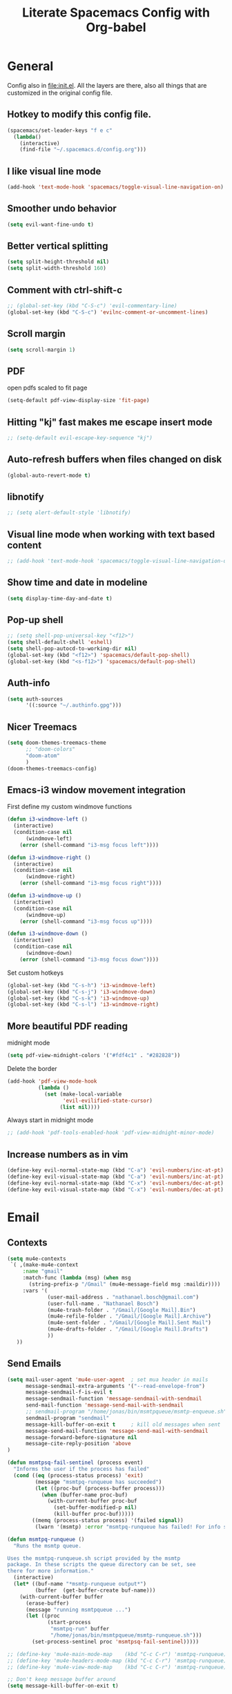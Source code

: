 #+TITLE:Literate Spacemacs Config with Org-babel

* General
Config also in [[file:init.el]]. All the layers are there, also all things that are
customized in the original config file.

** Hotkey to modify this config file.
#+BEGIN_SRC emacs-lisp
  (spacemacs/set-leader-keys "f e c"
    (lambda()
      (interactive)
      (find-file "~/.spacemacs.d/config.org")))
#+END_SRC

** I like visual line mode
#+BEGIN_SRC emacs-lisp
  (add-hook 'text-mode-hook 'spacemacs/toggle-visual-line-navigation-on)
#+END_SRC

** Smoother undo behavior
#+BEGIN_SRC emacs-lisp
  (setq evil-want-fine-undo t)
#+END_SRC
** Better vertical splitting
#+BEGIN_SRC emacs-lisp
  (setq split-height-threshold nil)
  (setq split-width-threshold 160)
#+END_SRC
** Comment with ctrl-shift-c
#+BEGIN_SRC emacs-lisp
  ;; (global-set-key (kbd "C-S-c") 'evil-commentary-line)
  (global-set-key (kbd "C-S-c") 'evilnc-comment-or-uncomment-lines)
#+END_SRC
** Scroll margin
#+BEGIN_SRC emacs-lisp
  (setq scroll-margin 1)
#+END_SRC

** PDF
open pdfs scaled to fit page
#+BEGIN_SRC emacs-lisp
  (setq-default pdf-view-display-size 'fit-page)
#+END_SRC

** Hitting "kj" fast makes me escape insert mode
#+BEGIN_SRC emacs-lisp
  ;; (setq-default evil-escape-key-sequence "kj")
#+END_SRC

** Auto-refresh buffers when files changed on disk
#+BEGIN_SRC emacs-lisp
  (global-auto-revert-mode t)
#+END_SRC

** libnotify
#+BEGIN_SRC emacs-lisp
  ;; (setq alert-default-style 'libnotify)
#+END_SRC

** Visual line mode when working with text based content
#+BEGIN_SRC emacs-lisp
  ;; (add-hook 'text-mode-hook 'spacemacs/toggle-visual-line-navigation-on)
#+END_SRC

** Show time and date in modeline
#+begin_src emacs-lisp
  (setq display-time-day-and-date t)
#+end_src

** Pop-up shell
#+begin_src emacs-lisp
  ;; (setq shell-pop-universal-key "<f12>")
  (setq shell-default-shell 'eshell)
  (setq shell-pop-autocd-to-working-dir nil)
  (global-set-key (kbd "<f12>") 'spacemacs/default-pop-shell)
  (global-set-key (kbd "<s-f12>") 'spacemacs/default-pop-shell)
#+end_src

** Auth-info
#+begin_src emacs-lisp
  (setq auth-sources
        '((:source "~/.authinfo.gpg")))
#+end_src

** Nicer Treemacs
#+begin_src emacs-lisp
  (setq doom-themes-treemacs-theme
        ;; "doom-colors"
        "doom-atom"
        )
  (doom-themes-treemacs-config)
#+end_src

** Emacs-i3 window movement integration
First define my custom windmove functions
#+begin_src emacs-lisp
  (defun i3-windmove-left ()
    (interactive)
    (condition-case nil
        (windmove-left)
      (error (shell-command "i3-msg focus left"))))

  (defun i3-windmove-right ()
    (interactive)
    (condition-case nil
        (windmove-right)
      (error (shell-command "i3-msg focus right"))))

  (defun i3-windmove-up ()
    (interactive)
    (condition-case nil
        (windmove-up)
      (error (shell-command "i3-msg focus up"))))

  (defun i3-windmove-down ()
    (interactive)
    (condition-case nil
        (windmove-down)
      (error (shell-command "i3-msg focus down"))))
#+end_src

#+RESULTS:
: i3-windmove-down

Set custom hotkeys
#+begin_src emacs-lisp
  (global-set-key (kbd "C-s-h") 'i3-windmove-left)
  (global-set-key (kbd "C-s-j") 'i3-windmove-down)
  (global-set-key (kbd "C-s-k") 'i3-windmove-up)
  (global-set-key (kbd "C-s-l") 'i3-windmove-right)
#+end_src

#+RESULTS:
: i3-windmove-right

** More beautiful PDF reading
midnight mode
#+begin_src emacs-lisp
  (setq pdf-view-midnight-colors '("#fdf4c1" . "#282828"))
#+end_src

Delete the border
#+begin_src emacs-lisp
  (add-hook 'pdf-view-mode-hook
            (lambda ()
              (set (make-local-variable
                    'evil-evilified-state-cursor)
                   (list nil))))
#+end_src

Always start in midnight mode
#+begin_src emacs-lisp
  ;; (add-hook 'pdf-tools-enabled-hook 'pdf-view-midnight-minor-mode)
#+end_src

** Increase numbers as in vim
#+begin_src emacs-lisp
  (define-key evil-normal-state-map (kbd "C-a") 'evil-numbers/inc-at-pt)
  (define-key evil-visual-state-map (kbd "C-a") 'evil-numbers/inc-at-pt)
  (define-key evil-normal-state-map (kbd "C-x") 'evil-numbers/dec-at-pt)
  (define-key evil-visual-state-map (kbd "C-x") 'evil-numbers/dec-at-pt)
#+end_src

* Email
** Contexts
#+BEGIN_SRC emacs-lisp
  (setq mu4e-contexts
   `( ,(make-mu4e-context
       :name "gmail"
       :match-func (lambda (msg) (when msg
         (string-prefix-p "/Gmail" (mu4e-message-field msg :maildir))))
       :vars '(
               (user-mail-address . "nathanael.bosch@gmail.com")
               (user-full-name . "Nathanael Bosch")
               (mu4e-trash-folder . "/Gmail/[Google Mail].Bin")
               (mu4e-refile-folder . "/Gmail/[Google Mail].Archive")
               (mu4e-sent-folder . "/Gmail/[Google Mail].Sent Mail")
               (mu4e-drafts-folder . "/Gmail/[Google Mail].Drafts")
               ))
     ))
#+END_SRC

** Send Emails
#+BEGIN_SRC emacs-lisp
  (setq mail-user-agent 'mu4e-user-agent  ; set mua header in mails
        message-sendmail-extra-arguments '("--read-envelope-from")
        message-sendmail-f-is-evil t
        message-sendmail-function 'message-sendmail-with-sendmail
        send-mail-function 'message-send-mail-with-sendmail
        ;; sendmail-program "/home/jonas/bin/msmtpqueue/msmtp-enqueue.sh"
        sendmail-program "sendmail"
        message-kill-buffer-on-exit t     ; kill old messages when sent
        message-send-mail-function 'message-send-mail-with-sendmail
        message-forward-before-signature nil
        message-cite-reply-position 'above
  )

  (defun msmtpsq-fail-sentinel (process event)
    "Informs the user if the process has failed"
    (cond ((eq (process-status process) 'exit)
           (message "msmtpq-runqueue has succeeded")
           (let ((proc-buf (process-buffer process)))
             (when (buffer-name proc-buf)
               (with-current-buffer proc-buf
                 (set-buffer-modified-p nil)
                 (kill-buffer proc-buf)))))
          ((memq (process-status process) '(failed signal))
           (lwarn '(msmtp) :error "msmtpq-runqueue has failed! For info see %s" (process-buffer process)))))

  (defun msmtpq-runqueue ()
    "Runs the msmtp queue.

  Uses the msmtpq-runqueue.sh script provided by the msmtp
  package. In these scripts the queue directory can be set, see
  there for more information."
    (interactive)
    (let* ((buf-name "*msmtp-runqueue output*")
           (buffer  (get-buffer-create buf-name)))
      (with-current-buffer buffer
        (erase-buffer)
        (message "running msmtpqueue ...")
        (let ((proc
               (start-process
                "msmtpq-run" buffer
                "/home/jonas/bin/msmtpqueue/msmtp-runqueue.sh")))
          (set-process-sentinel proc 'msmtpsq-fail-sentinel)))))

  ;; (define-key 'mu4e-main-mode-map    (kbd "C-c C-r") 'msmtpq-runqueue)
  ;; (define-key 'mu4e-headers-mode-map (kbd "C-c C-r") 'msmtpq-runqueue)
  ;; (define-key 'mu4e-view-mode-map    (kbd "C-c C-r") 'msmtpq-runqueue)

  ;; Don't keep message buffer around
  (setq message-kill-buffer-on-exit t)
#+END_SRC

*** Org
#+begin_src emacs-lisp
  (setq org-mu4e-convert-to-html t)
#+end_src

** HTML Mails with images

#+begin_src emacs-lisp
  ;; (setq
  ;;  mu4e-html2text-command "w3m -T text/html"
  ;;  mu4e-view-prefer-html t
  ;;  )
#+end_src

#+begin_src emacs-lisp
  ;; enable inline images
  ;; (setq mu4e-view-show-images t)
  ;; use imagemagick, if available
  ;; (when (fboundp 'imagemagick-register-types)
  ;;   (imagemagick-register-types))
#+end_src

Otherwise, open in a browser
#+begin_src emacs-lisp
  (add-to-list 'mu4e-view-actions
               '("ViewInBrowser" . mu4e-action-view-in-browser) t)
#+end_src

** Pandoc for HTML
Seems not bad actually
#+begin_src emacs-lisp
  ;; (setq mu4e-html2text-command "iconv -c -t utf-8 | pandoc -f html -t plain")
#+end_src

** Visual line mode hook
#+begin_src emacs-lisp
  (add-hook 'mu4e-view-mode-hook 'visual-line-mode)
#+end_src

** Check for supposed attachments prior to sending them
#+begin_src emacs-lisp
  (defvar my-message-attachment-regexp "\\(
                                        [Ww]e send\\|
                                        [Ii] send\\|
                                        attach\\|
                                        [aA]ngehängt\\|
                                        [aA]nhang\\|
                                        [sS]chicke\\|
                                        angehaengt\\|
                                        haenge\\|
                                        hänge\\)")
  (defun my-message-check-attachment nil
    "Check if there is an attachment in the message if I claim it."
    (save-excursion
      (message-goto-body)
      (when (search-forward-regexp my-message-attachment-regexp nil t nil)
        (message-goto-body)
        (unless (or (search-forward "<#part" nil t nil)
                    (message-y-or-n-p
                     "No attachment. Send the message ?" nil nil))
          (error "No message sent")))))
  (add-hook 'message-send-hook 'my-message-check-attachment)
#+end_src

** gnus view
#+begin_src emacs-lisp
  ;; (setq mu4e-view-use-gnus t)
#+end_src
** Link to message, not headers
#+begin_src emacs-lisp
  (setq org-mu4e-link-query-in-headers-mode nil)
#+end_src
* Org
** General settings
*** Inline images
#+BEGIN_SRC emacs-lisp
  ;; Inline images
  (setq org-startup-with-inline-images t)
  (setq org-image-actual-width 500)
#+END_SRC

*** Pretty entities
#+BEGIN_SRC emacs-lisp
  (setq org-pretty-entities t)
#+END_SRC
*** Reset subtask module
#+BEGIN_SRC emacs-lisp
  ;; (add-to-list 'org-modules 'org-subtask-reset)
#+END_SRC

*** Order can be super useful!
#+BEGIN_SRC emacs-lisp
  ;; Parents can only be marked as DONE if children tasks are undone
  ;; with the "ORDERED" property TODO children is blocked until all earlier siblings are marked DONE
  (setq org-enforce-todo-dependencies t)
#+END_SRC

*** Autosave
#+BEGIN_SRC emacs-lisp
  ;; Automatically save org buffers when agenda is open
  ;; (add-hook 'org-agenda-mode-hook
  ;;           (lambda ()
  ;;             (add-hook 'auto-save-hook 'org-save-all-org-buffers nil t)
  ;;             (auto-save-mode)))
  ;; Save even more stuff
  (add-hook 'auto-save-hook 'org-save-all-org-buffers)
#+END_SRC

*** Archive tag to gray out things I do not need
#+BEGIN_SRC emacs-lisp
  (setq org-archive-tag "inactive")
#+END_SRC

*** Start org with some useful modes
#+BEGIN_SRC emacs-lisp
  (add-hook 'org-mode-hook 'org-indent-mode)
  (add-hook 'org-mode-hook 'auto-fill-mode)
#+END_SRC
** org-habit
#+BEGIN_SRC emacs-lisp
  (add-to-list 'org-modules 'org-habit)

  (setq org-habit-graph-column 50)
#+END_SRC

** org-protocol
#+begin_src emacs-lisp
  ;; (require org-protocol)
  (add-to-list 'org-modules 'org-protocol)
#+end_src
** org-refile
#+BEGIN_SRC emacs-lisp
  (setq org-refile-targets '(("~/Dropbox/org/todo.org" :maxlevel . 2)
                             ("~/Dropbox/org/references.org" :maxlevel . 1)
                             ("~/Dropbox/org/thesis.org" :level . 2)
                             (nil . (:level . 1))
                             ))
#+END_SRC

This would be awesome: Refiling by incrementally choosing a path. However,
completion does not work well, and without that it is not very helpful.
#+BEGIN_SRC emacs-lisp
  ;; (setq org-refile-use-outline-path 'file)
#+END_SRC
** org-chef
#+BEGIN_SRC emacs-lisp
  (use-package org-chef :ensure t)
#+END_SRC
** org-babel and org-src
Org-babel languages
#+BEGIN_SRC emacs-lisp
  (org-babel-do-load-languages
   'org-babel-load-languages
   '((C . t)
     (python . t)
     (gnuplot . t)
     (shell . t)
     ))
#+END_SRC

Correct indentation in org-babel source blocks
#+BEGIN_SRC emacs-lisp
  (setq org-src-tab-acts-natively t)
#+END_SRC
** Column view
#+BEGIN_SRC emacs-lisp
  (setq org-agenda-overriding-columns-format "%CATEGORY(Category) %3PRIORITY  %42ITEM(Details) %TAGS(Tags) %7TODO(To Do) %5Effort(Time){:} %7CLOCKSUM(Clocked){:}")
  ;; (setq org-agenda-overriding-columns-format "%7TODO(To Do) %38ITEM(Details) %TAGS(Context) %5Effort(Time){:} %6CLOCKSUM{:}")
#+END_SRC
** Latex exports
#+BEGIN_SRC emacs-lisp
  ;; (setq org-latex-pdf-process (list "latexmk -pdf %f"))
  (setq org-latex-pdf-process (list
                               "latexmk -pdflatex='lualatex -shell-escape -interaction nonstopmode' -pdf -f  %f"))

  (add-to-list 'org-latex-classes
               '("letter" "\\documentclass{letter}"
                 ("\\section{%s}" . "\\section*{%s}")
                 ("\\subsection{%s}" . "\\subsection*{%s}")
                 ("\\subsubsection{%s}" . "\\subsubsection*{%s}")
                 ("\\paragraph{%s}" . "\\paragraph*{%s}")
                 ("\\subparagraph{%s}" . "\\subparagraph*{%s}")))
  (add-to-list 'org-latex-classes
               '("scrbook" "\\documentclass{scrbook}"
                 ("\\chapter{%s}" . "\\chapter*{%s}")
                 ("\\section{%s}" . "\\section*{%s}")
                 ("\\subsection{%s}" . "\\subsection*{%s}")
                 ("\\subsubsection{%s}" . "\\subsubsection*{%s}")
                 ("\\paragraph{%s}" . "\\paragraph*{%s}")
                 ("\\subparagraph{%s}" . "\\subparagraph*{%s}")))

  (evil-leader/set-key-for-mode 'org-mode "e p"
    'org-latex-export-to-pdf)
  ;; (lambda () (interactive) (org-latex-export-to-pdf t)))
  (evil-leader/set-key-for-mode 'org-mode "e B"
    'org-beamer-export-to-pdf)
  (evil-leader/set-key-for-mode 'org-mode "e b"
    'org-beamer-export-to-latex)
  ;; (lambda () (interactive) (org-beamer-export-to-pdf t)))
  (evil-leader/set-key-for-mode 'org-mode "e t"
    'org-latex-export-to-latex)
#+END_SRC

Ability to ignore headings in the export, so that I can use them just to
structure and fold my text:
#+begin_src emacs-lisp
  (require 'ox-extra)
  (ox-extras-activate '(ignore-headlines org-export-ignore-headlines))
#+end_src
** Org todo keywords
#+BEGIN_SRC emacs-lisp
  (setq org-todo-keywords
        '((sequence "TODO(t)" "STARTED(s!)" "WAITING(W@/!)" "|" "INACTIVE(i)" "CANCELLED(c@)" "DONE(d!)")
          (sequence "TOREAD(r)" "TOWATCH(w)" "TOLISTEN(l)" "|")
          (sequence "REMINDER(R)" "|")
          (sequence "|" "NOTE(n)")
          ))
  (setq org-todo-keyword-faces
        '(
          ("TODO" . (:foreground "#fb4934" :weight bold))
          ("TOREAD" . (:foreground "#d79921" :weight bold))
          ("TOWATCH" . (:foreground "#b16286" :weight bold))
          ("TOLISTEN" . (:foreground "#b16286" :weight bold))
          ("INACTIVE" . (:foreground "#a89984" :weight bold))
          ("WAITING" . (:foreground "#83a598" :weight bold))
          ("STARTED" . (:foreground "#fe8019" :weight bold))
          ("NOTE" . (:foreground "#fabd2f" :weight bold))
          ("CANCELLED" . (:foreground "#928374" :weight bold))
          ("1PASS" . (:foreground "#98971a" :weight bold))
          ("2PASS" . (:foreground "#98971a" :weight bold))
          ("3PASS" . (:foreground "#98971a" :weight bold))
          ("REMINDER" . "#8ec07c")
          ))
#+END_SRC

** Hotkeys
To better follow the spacemacs mnemonics instead of C-c C-x ...
#+BEGIN_SRC emacs-lisp
  (evil-leader/set-key-for-mode 'org-mode "U" 'org-update-all-dblocks)
#+END_SRC
** Google Calendar
#+BEGIN_SRC emacs-lisp
  ;; Function to read lines of a file and output a list
  (defun read-lines (filePath)
    "Return a list of lines of a file at filePath."
    (with-temp-buffer
      (insert-file-contents filePath)
      (split-string (buffer-string) "\n" t)))
  ;; ;; Read lines from gcal.auth and store them in the variable
  ;; (setq auth-lines (read-lines "~/Dropbox/org/gcal.auth"))
  ;; ;; Google Calendar
  ;; (setq org-gcal-client-id (car auth-lines)
  ;;       org-gcal-client-secret (car (cdr auth-lines)))
#+END_SRC

#+BEGIN_SRC emacs-lisp
  ;; Google Calendar
  ;; (setq org-gcal-file-alist '(("nathanael.bosch@gmail.com" . "~/Dropbox/org/gcal/gcal.org")
  ;;                             ("y5ka3vijk107hk59p3ruo8b7mq8@group.calendar.google.com" . "~/Dropbox/org/gcal/vacances.org")
  ;;                             ("43ntc9b5o132nim5q8pnin4hm8@group.calendar.google.com" . "~/Dropbox/org/gcal/uni.org")
  ;;                             ("67bvrtshu9ufjh2bk4c3vul8vc@group.calendar.google.com" . "~/Dropbox/org/gcal/urlaube.org")
  ;;                             ("5g7i1tndcav3oulm0c9ktb0v1bblscmr@import.calendar.google.com" . "~/Dropbox/org/gcal/tumonline.org")
  ;;                             ))
  ;; (add-hook 'org-capture-after-finalize-hook 'google-calendar/sync-cal-after-capture)

#+END_SRC
** Paper workflow
Sources:
- https://codearsonist.com/reading-for-programmers
- https://github.com/jkitchin/org-ref

Goal is mostly to find the perfect paper workflow with emacs org-mode.
*** General Variables
Basically three parts:
- global bibliography file
- my notes
- pdf directory
These have to be defined in multiple locations as I use multiple different
libraries for this task
#+BEGIN_SRC emacs-lisp
  (setq reftex-default-bibliography '("~/MEGA/papers/references.bib"))

  ;; see org-ref for use of these variables
  (setq org-ref-bibliography-notes "~/MEGA/papers/notes.org"
        org-ref-default-bibliography '("~/MEGA/papers/references.bib")
        org-ref-pdf-directory "~/MEGA/papers/lib/")

  (setq helm-bibtex-notes-path "~/MEGA/papers/notes.org"
        helm-bibtex-bibliography "~/MEGA/papers/references.bib"
        helm-bibtex-library-path "~/MEGA/papers/lib")

  ;; Further variables for helm-bibtex
  (setq bibtex-completion-bibliography "~/MEGA/papers/references.bib"
        bibtex-completion-library-path "~/MEGA/papers/lib"
        bibtex-completion-notes-path "~/MEGA/papers/notes.org")

  ;; Download directory
  (setq biblio-download-directory "~/MEGA/papers/lib")
#+END_SRC
*** Custom Hotkeys
To access interleave mode and helm-bibtex
#+BEGIN_SRC emacs-lisp
  (defun clock-in-and-interleave ()
    (interactive)
    (org-clock-in)
    (interleave-mode))

  ;; (evil-leader/set-key-for-mode 'org-mode "I" 'clock-in-and-interleave)
  ;; (evil-leader/set-key-for-mode 'org-mode "I" 'interleave-mode)
  ;; (evil-leader/set-key-for-mode 'org-mode "B" 'helm-bibtex)
  (evil-leader/set-key-for-mode 'bibtex-mode "B" 'helm-bibtex)
#+END_SRC
*** org-ref notes
Customized the structure of the default notes entry, to contain more information
(such as pdf), use TOREAD instead of TODO, and automatically enable interleave mode.
#+BEGIN_SRC emacs-lisp
  (setq org-ref-note-title-format "** TOREAD %t
  :PROPERTIES:
  :Custom_ID: %k
  :AUTHOR: %9a
  :JOURNAL: %j
  :YEAR: %y
  :VOLUME: %v
  :PAGES: %p
  :DOI: %D
  :URL: %U
  :BIBTEX_LABEL: %k
  :PDF: %F
  :END:
  PDF: file:%F
  ")
#+END_SRC

*** PDF opening
#+BEGIN_SRC emacs-lisp
  ;; open pdf with system pdf viewer (works on mac)
  (setq bibtex-completion-pdf-open-function
        (lambda (fpath)
          (start-process "open" "*open*" "open" fpath)))

  ;; alternative
  ;; (setq bibtex-completion-pdf-open-function 'org-open-file)

  (setq org-ref-open-pdf-function
        (lambda (fpath)
          (start-process "zathura" "*helm-bibtex-zathura*" "/usr/bin/zathura" fpath)))
#+END_SRC
*** Cleveref
#+begin_src emacs-lisp
  (setq org-ref-default-ref-type "cref")
  (setq org-latex-prefer-user-labels t)
#+end_src
*** pdf-noter
#+begin_src emacs-lisp
  (setq org-noter-property-doc-file "PDF")
#+end_src
** org-capture
My templates
#+BEGIN_SRC emacs-lisp
  (setq org-capture-templates
        '(
          ("t" "Todo" entry (file "~/Dropbox/org/inbox.org")
           "* TODO %?\n%U")
          ;; ("T" "Todo with Clipboard" entry (file+headline "~/Dropbox/org/todo.org" "Inbox")
          ;;  "* TODO %?\n%U\n%c\n" :empty-lines 1)
          ("T" "Todo Today" entry (file "~/Dropbox/org/inbox.org")
           "* TODO %?\nSCHEDULED: %t\n%U\n" :empty-lines 1)
          ;; ("l" "Todo with link (e.g. for mail)" entry (file+headline "~/Dropbox/org/todo.org" "Inbox")
          ;;  "* TODO %?\n%U\n%a\n")
          ("l" "link" entry (file "~/Dropbox/org/inbox.org")
           "* TODO %(org-cliplink-capture)\n%c\n" :immediate-finish t)
          ("e" "Email" entry (file "~/Dropbox/org/inbox.org")
           "* TODO %? email |- %:from: %:subject :EMAIL:\n:PROPERTIES:\n:CREATED: %U\n:EMAIL-SOURCE: %l\n:END:\n%U\n")
          ;; ("g" "Google Calendar Entry" entry (file "~/Dropbox/org/gcal/gcal.org")
          ;;  "* TODO %?")
          ("n" "Note" entry (file "~/Dropbox/org/inbox.org")
           "* NOTE %?\n%U" :empty-lines 1)
          ("N" "Note with Clipboard" entry (file "~/Dropbox/org/inbox.org")
           "* NOTE %?\n%U\n%c\n" :empty-lines 1)
          ("j" "Journal" entry (file+olp+datetree "~/Dropbox/org/journal.org")
           "* %?\n\nEntered on %U\n  %i")
          ("w" "Wäsche" entry (file+headline "~/Dropbox/org/todo.org" "Misc")
           "* Wäsche [%]\n:PROPERTIES:\n:ORDERED:  t\n:END:\n** TODO Wäsche: In die Maschine und machen\nSCHEDULED: %t\n** TODO Wäsche: Aufhängen\nSCHEDULED: %t\n** TODO Wäsche: Abhängen\nSCHEDULED: %t\n** TODO Wäsche: Aufräumen\nSCHEDULED: %t")
          ;; ("c" "Cookbook" entry (file "~/Dropbox/org/cookbook.org")
          ;;  "%(org-chef-get-recipe-from-url)"
          ;;  :empty-lines 1)
          ("c" "org-protocol-capture" entry (file "~/Dropbox/org/inbox.org")
           "* TODO [[%:link][%:description]]\n\n %i" :immediate-finish t)
          ("C" "Contacts" entry (file "~/Dropbox/org/contacts.org")
           "* %^{name}
  :PROPERTIES:
  :EMAIL: %^{email}
  :PHONE:
  :ALIAS:
  :NICKNAME:
  :IGNORE:
  :ICON:
  :NOTE:
  :ADDRESS:
  :BIRTHDAY:
  :END:")
          ("m" "Mail" entry
           ;; (file+olp things-file "Inbox" "Mails")
           (file "~/Dropbox/org/inbox.org")
           ;; Creates "* TODO <2019-05-01 Wed> FromName [[mu4e:msgid:uuid][MessageSubject]] :200ok:
           ;; Therefore Emails can be properly:
           ;;   - Used as tasks
           ;;   - Attributed tags
           ;;   - Ordered by priority
           ;;   - Scheduled
           ;;   - etc
           "* TODO %(org-insert-time-stamp (org-read-date nil t \"%:date\") nil t) %(from-name \"%:fromname\" \"%:fromaddress\" \"%:from\") %a \t :%(get-domainname \"%:toaddress\"):")
          ;; ("v" "Thesis journal" entry
          ;;  (file+olp+datetree "~/Projekte/masterthesis-learning-visionbased-control/journal/journal.org")
          ;;  "* %?\n\nEntered on %U\n  %i")
          ))
#+END_SRC

** org-agenda
Default agenda files
#+BEGIN_SRC emacs-lisp
  ;; Default folder for agenda files?
  (setq org-agenda-files '("~/Dropbox/org/"
                           "~/Dropbox/org/gcal/"
                           "~/Dropbox/org/zettelkasten/"
                           "~/MEGA/papers/notes.org"
                           ))
  ;; To append to the list
  ;; (mapcar '(lambda (file)
  ;;            (push file org-agenda-files))
  ;;         '("~/Dropbox/org/"
  ;;           "~/Dropbox/org/gcal/"
  ;;           "~/MEGA/papers/notes.org"
  ;;           )
  ;;         )

    (with-eval-after-load 'org (setq org-default-notes-file '"~/Dropbox/org/todo.org"))
#+END_SRC

Custom views
#+BEGIN_SRC emacs-lisp
  (setq org-agenda-custom-commands
        '(
          ("c" "Coding Projects" tags "coding-TODO=\"DONE\"" ())
          ("C" "Coding Projects Tree" tags-tree "coding-TODO=\"DONE\"" ())

          ("p" "Papers" todo "TOREAD" (
            (org-agenda-files '("/home/nath/MEGA/papers/notes.org"))
            (org-agenda-sorting-strategy '(priority-down tag-down))
            ))

          ("t" "Tasks (without papers!)" todo ""
           ((org-agenda-files '("/home/nath/Dropbox/org/todo.org"))
            (org-agenda-sorting-strategy '(priority-down tag-down))
            ))

          ;; GTD-like workflow; Currently unused, thus the hiding, but potentially very interesting!
          ("g" . "GTD")
          ("gc" "Upcoming week - Columns" agenda ""
           ((org-agenda-span 'week)
            (org-agenda-filter-preset '("-habit"))
            (org-agenda-view-columns-initially t)
            ))
          ("gn" "Next Actions"
           ((todo "TODO"
                  ((org-agenda-filter-preset '("-someday"))
                   (org-agenda-todo-ignore-scheduled 'future)
                   ))
            (tags-todo "habit")
            (agenda ""
                    ((org-agenda-entry-types '(:deadline))
                     (org-agenda-span 1)
                     (org-deadline-warning-days 90)
                     (org-agenda-time-grid nil)
                     (org-agenda-overriding-header "Upcoming Deadlines")
                     ))))
          ("gN" "Next Actions - Including scheduled tasks"
           ((todo "TODO"
                  ((org-agenda-filter-preset '("-someday"))
                   (org-agenda-todo-ignore-scheduled nil)
                   (org-deadline-warning-days 90)))
            (tags-todo "habit")
            (agenda ""
                    ((org-agenda-entry-types '(:deadline))
                     (org-agenda-span 1)
                     (org-deadline-warning-days 90)
                     (org-agenda-time-grid nil)
                     (org-agenda-overriding-header "Upcoming Deadlines")
                     ))))
          ("gs" "Someday" tags-todo "someday"
           ((org-agenda-filter-preset '("+someday"))
            (org-use-tag-inheritance nil)
            (org-agenda-todo-ignore-with-date nil)))
          ("gd" "Upcoming deadlines" agenda ""
           ((org-agenda-entry-types '(:deadline))
            (org-agenda-span 1)
            (org-deadline-warning-days 60)
            (org-agenda-overriding-header "Upcoming Deadlines")
            (org-agenda-time-grid nil)))

          ;; Special types
          ("z" . "Media")
          ("zr" "To read (excluding papers)" tags-todo "TODO=\"TOREAD\"-CATEGORY=\"papers\""
           (
            (org-agenda-filter-preset '(""))
            (org-agenda-sorting-strategy '(priority-down tag-down))
            ))
          ;; ("zR" "To read (excluding papers) - including 'someday'" tags-todo "TODO=\"TOREAD\"-CATEGORY=\"papers\""
          ;;  ((org-agenda-filter-preset '(""))
          ;;   (org-agenda-sorting-strategy '(priority-down tag-down))))
          ("zw" "To watch" todo "TOWATCH"
           (
            (org-agenda-filter-preset '(""))
            (org-agenda-view-columns-initially t)
            (org-agenda-sorting-strategy '(priority-down tag-down))))
          ("zl" "To listen" todo "TOLISTEN"
           ((org-agenda-filter-preset '(""))
            (org-agenda-sorting-strategy '(priority-down tag-down))))

          ("a" "Standard View"
           ((agenda ""
                    ((org-agenda-span 1)
                     (org-agenda-overriding-header "Agenda")))
            (tags "CATEGORY=\"Inbox\""
                       ((org-agenda-overriding-header "To Refile")
                        (org-agenda-files '("/home/nath/Dropbox/org/inbox.org"))
                        ;; (org-agenda-regexp-filter-preset '("-Inbox"))
                        ))
            )
           )

          ;; ("w" "Work"
          ;;  ((agenda ""
          ;;           ((org-agenda-span 1)
          ;;            (org-agenda-files '("~/Dropbox/org/thesis.org"
          ;;                                "~/Dropbox/org/gcal/"))
          ;;            (org-agenda-skip-function '(org-agenda-skip-entry-if
          ;;                                        'todo '("WAITING")))
          ;;            (org-agenda-overriding-header "Thesis Agenda")))
          ;;   (tags-todo "WORK"
          ;;              ((org-agenda-todo-ignore-scheduled t)
          ;;               (org-agenda-overriding-header "TODOs")))
          ;;   )
          ;;  ((org-agenda-sorting-strategy '(time-up priority-down tag-down todo-state-up))
          ;;   (org-agenda-filter-preset '(""))
          ;;   (org-agenda-regexp-filter-preset '(""))
          ;;   (org-agenda-tag-filter-preset '("+WORK"))
          ;;   )
          ;;  ((org-agenda-files '("~/Dropbox/org/thesis.org"))
          ;;   (org-agenda-sorting-strategy '(priority-down tag-down todo-state-up))
          ;;   (org-agenda-filter-preset '("")))
          ;;  )
          ))
#+END_SRC

General agenda settings
#+BEGIN_SRC emacs-lisp
  ;; (setq org-agenda-filter-preset '("-someday"))
  (setq org-agenda-filter-preset '("-someday" "-WORK"))
  (setq org-agenda-regexp-filter-preset '("-WAITING"))
  (setq org-agenda-log-mode-items '(clock state))

  (setq org-agenda-skip-deadline-if-done t)
  (setq org-agenda-skip-scheduled-if-done t)

  ;; Start agenda in day mode
  (setq org-agenda-span 1)

  ;; Start week on monday
  (setq org-agenda-start-on-weekday 1)

  ;; Tasks that cannot be done because of dependencies should not clutter the agenda
  ;; t grays them out, 'invisible makes them disappear
  (setq org-agenda-dim-blocked-tasks 'invisible)

  ;; Better overview in agenda with my recurring tasks
  (setq org-agenda-show-future-repeats 'next)

  ;; Include archived files
  (setq org-agenda-archives-mode t)
#+END_SRC
** org-projectile
Add project files to the org agenda
#+BEGIN_SRC emacs-lisp
  ;; (with-eval-after-load 'org-agenda
  ;;   (require 'org-projectile)
  ;;   (mapcar '(lambda (file)
  ;;              (when (file-exists-p file)
  ;;                (push file org-agenda-files)))
  ;;           (org-projectile-todo-files)))
#+END_SRC

Add project capture to capture menu
#+BEGIN_SRC emacs-lisp
  ;; (add-to-list 'org-capture-templates
  ;;              (org-projectile-project-todo-entry
  ;;               :capture-character "p"))
#+END_SRC
** Clocking
#+BEGIN_SRC emacs-lisp
  (setq org-clock-out-when-done t)
  (setq org-clock-out-remove-zero-time-clocks t)
  (setq org-clock-report-include-clocking-task t)

  ;; Agenda clock report parameters
  (setq org-agenda-clockreport-parameter-plist '(:link t :maxlevel 3 :fileskip0 t :compact t))

  ;; This seems to lead to some unpleasant behavior
  ;; (add-hook 'kill-emacs-hook #'org-clock-out)

  (spacemacs/toggle-mode-line-org-clock-on)
#+END_SRC
** Exports
When I write org to not write LaTeX
#+BEGIN_SRC emacs-lisp
  ;; remove comments from org document for use with export hook
  ;; https://emacs.stackexchange.com/questions/22574/orgmode-export-how-to-prevent-a-new-line-for-comment-lines
  (defun delete-org-comments (backend)
    (loop for comment in (reverse (org-element-map (org-element-parse-buffer)
                                      'comment 'identity))
          do
          (setf (buffer-substring (org-element-property :begin comment)
                                  (org-element-property :end comment))
                "")))
  ;; add to export hook
  (add-hook 'org-export-before-processing-hook 'delete-org-comments)
#+END_SRC
** org-download
#+BEGIN_SRC emacs-lisp
  ;; Not optimal, but otherwise it creates wayy too many folders
  (setq-default org-download-image-dir "~/Dropbox/org/images")
  (setq org-download-screenshot-method "sleep 1; scrot -s %s")
  (setq org-download-image-latex-width 7)
#+END_SRC
** Misc
To be able to press "S" in the agenda ;)
#+BEGIN_SRC emacs-lisp
  ;; Set long and latiude for sunset
  (setq calendar-latitude 48.248872)
  (setq calendar-longitude 11.653248)
#+END_SRC
** todo state logging note inserts now open in evil insert mode
#+BEGIN_SRC emacs-lisp
  (add-hook 'org-log-buffer-setup-hook 'evil-insert-state)
#+END_SRC
** org cycle
#+BEGIN_SRC emacs-lisp
  ;; (setq org-cycle-separator-lines 1)
#+END_SRC
** more priority levels
#+begin_src emacs-lisp
  ;; (setq org-highest-priority ?A)
  ;; (setq org-lowest-priority ?D)
  ;; (setq org-default-priority ?C)
#+end_src
** Link Abbreviations
#+begin_src emacs-lisp
  (setq org-link-abbrev-alist
        '(
          ;; ("doom-repo" . "https://github.com/hlissner/doom-emacs/%s")
          ("wolfram" . "https://wolframalpha.com/input/?i=%s")
          ("duckduckgo" . "https://duckduckgo.com/?q=%s")
          ("gmap" . "https://maps.google.com/maps?q=%s")
          ("gimages" . "https://google.com/images?q=%s")
          ("google" . "https://google.com/search?q=")
          ("youtube" . "https://youtube.com/watch?v=%s")
          ("youtu" . "https://youtube.com/results?search_query=%s")
          ("github" . "https://github.com/%s")
          ;; ("attachments" . "~/.org/.attachments/")
          ))
#+end_src

* Org & Latex
** Latex exports
#+BEGIN_SRC emacs-lisp
  ;; (setq org-latex-pdf-process (list "latexmk -pdf %f"))
  (setq org-latex-pdf-process (list
                               "latexmk -pdflatex='lualatex -shell-escape -interaction nonstopmode' -pdf -f  %f"))

  (add-to-list 'org-latex-classes
               '("letter" "\\documentclass{letter}"
                 ("\\section{%s}" . "\\section*{%s}")
                 ("\\subsection{%s}" . "\\subsection*{%s}")
                 ("\\subsubsection{%s}" . "\\subsubsection*{%s}")
                 ("\\paragraph{%s}" . "\\paragraph*{%s}")
                 ("\\subparagraph{%s}" . "\\subparagraph*{%s}")))
  (add-to-list 'org-latex-classes
               '("article" "\\documentclass[a4paper]{article}"
                 ("\\section{%s}" . "\\section*{%s}")
                 ("\\subsection{%s}" . "\\subsection*{%s}")
                 ("\\subsubsection{%s}" . "\\subsubsection*{%s}")
                 ("\\paragraph{%s}" . "\\paragraph*{%s}")
                 ("\\subparagraph{%s}" . "\\subparagraph*{%s}")))
  (add-to-list 'org-latex-classes
               '("scrbook" "\\documentclass{scrbook}"
                 ("\\chapter{%s}" . "\\chapter*{%s}")
                 ("\\section{%s}" . "\\section*{%s}")
                 ("\\subsection{%s}" . "\\subsection*{%s}")
                 ("\\subsubsection{%s}" . "\\subsubsection*{%s}")
                 ("\\paragraph{%s}" . "\\paragraph*{%s}")
                 ("\\subparagraph{%s}" . "\\subparagraph*{%s}")))
  (add-to-list 'org-latex-classes
               '("tumthesis" "\\documentclass{tumthesis}"
                 ("\\chapter{%s}" . "\\chapter*{%s}")
                 ("\\section{%s}" . "\\section*{%s}")
                 ("\\subsection{%s}" . "\\subsection*{%s}")
                 ("\\subsubsection{%s}" . "\\subsubsection*{%s}")
                 ("\\paragraph{%s}" . "\\paragraph*{%s}")
                 ("\\subparagraph{%s}" . "\\subparagraph*{%s}")))

  (evil-leader/set-key-for-mode 'org-mode "e p"
    'org-latex-export-to-pdf)
  ;; (lambda () (interactive) (org-latex-export-to-pdf t)))
  (evil-leader/set-key-for-mode 'org-mode "e B"
    'org-beamer-export-to-pdf)
  (evil-leader/set-key-for-mode 'org-mode "e b"
    'org-beamer-export-to-latex)
  ;; (lambda () (interactive) (org-beamer-export-to-pdf t)))
  (evil-leader/set-key-for-mode 'org-mode "e t"
    'org-latex-export-to-latex)
#+END_SRC

Ability to ignore headings in the export, so that I can use them just to
structure and fold my text:
#+begin_src emacs-lisp
  (require 'ox-extra)
  (ox-extras-activate '(ignore-headlines org-export-ignore-headlines))
#+end_src

Make TODOs red in the latex export
#+begin_src emacs-lisp
(defun org-latex-format-headline-colored-keywords-function
    (todo todo-type priority text tags info)
        (concat
           (cond ((string= todo "TODO")(and todo (format "{\\color{red}\\bfseries\\sffamily %s} " todo)))
   ((string= todo "DONE")(and todo (format "{\\color{green}\\bfseries\\sffamily %s} " todo))))
            (and priority (format "\\framebox{\\#%c} " priority))
            text
            (and tags
            (format "\\hfill{}\\textsc{%s}"
    (mapconcat (lambda (tag) (org-latex-plain-text tag info))
           tags ":")))))

(setq org-latex-format-headline-function 'org-latex-format-headline-colored-keywords-function)
#+end_src
** Latex/Org mode switch
#+BEGIN_SRC emacs-lisp
  ;; (defun switch-org-latex-mode ()
  ;;   (interactive)
  ;;   (if (equal major-mode 'org-mode) (latex-mode) (org-mode)))
  ;; (evil-leader/set-key-for-mode 'org-mode "l" 'switch-org-latex-mode)
  ;; (evil-leader/set-key-for-mode 'latex-mode "l" 'switch-org-latex-mode)
#+END_SRC
** cdlatex environments
#+BEGIN_SRC emacs-lisp
  (evil-leader/set-key-for-mode 'org-mode "i E" 'cdlatex-environment)
#+END_SRC
** Org latex syntax highlight
#+BEGIN_SRC emacs-lisp
  (setq org-highlight-latex-and-related '(latex))
#+END_SRC
** Org latex table caption below
#+begin_src emacs-lisp
  (setq org-latex-caption-above nil)
#+end_src
* org-brain
#+begin_src emacs-lisp
 (setq org-brain-path "/home/nath/Dropbox/brain")
#+end_src
* org-roam
** Set Directory
#+begin_src emacs-lisp
 (setq org-roam-directory "~/Dropbox/org/zettelkasten/")
#+end_src

** Capture template
#+begin_src emacs-lisp
  (setq org-roam-capture-templates
        '(("d" "default" plain #'org-roam-capture--get-point
           "%?"
           :file-name "%<%Y-%m-%d-%H%M>-${slug}"
           :head "#+TITLE: ${title}\n- tags :: \n"
           :unnarrowed t
           :immediate-finish t
           ))
        )
#+end_src
** Capture Ref from Browser
#+begin_src emacs-lisp
  (require 'org-roam-protocol)

  (setq org-roam-capture-ref-templates
        '(("r" "ref" plain #'org-roam-capture--get-point
           "* TODO [[${ref}][${title}]]\n"
           :file-name "%<%Y-%m-%d-%H%M>-${slug}"
           :head "#+TITLE: ${title}
  ,#+ROAM_KEY: ${ref}
  - source :: ${ref}
  - tags ::"
           :unnarrowed t
           :immediate-finish t
           )))
#+end_src
* eshell
Make `helm-eshell-history`, a.k.a. ", H", use the current frame instead of
opening a new one:
#+begin_src emacs-lisp
  (setq helm-show-completion-display-function #'helm-show-completion-default-display-function)
#+end_src
* Writeroom
#+begin_src emacs-lisp
  ;; (setq
  ;;  ;; writeroom-maximize-window t
  ;;  writeroom-fullscreen-effect nil
  ;;  writeroom-extra-line-spacing 0.3
  ;;  writeroom-width 88
  ;;  writeroom-border-width 30
  ;;  )
#+end_src

No line numbers
#+begin_src emacs-lisp
  ;; (defun my/writeroom-without-linenumbers (arg)
  ;;   (cond
  ;;    ((= arg 1)
  ;;     (spacemacs/toggle-line-numbers-off))
  ;;    ((= arg -1)
  ;;     (spacemacs/toggle-line-numbers-on))))

  ;; (add-to-list 'writeroom-global-effects 'my/writeroom-without-linenumbers)
#+end_src

Enable some nice white Theme
#+begin_src emacs-lisp
  ;; (setq my/main-theme 'gruvbox)
  ;; (setq my/writeroom-theme 'leuven)
  ;; (load-theme my/writeroom-theme)
  ;; (disable-theme my/writeroom-theme)
  ;; (load-theme my/main-theme)
  ;; (defun my/writeroom-theme-fn (arg)
  ;;   (cond
  ;;    ((= arg 1)
  ;;     (enable-theme my/writeroom-theme)
  ;;     (disable-theme my/main-theme)
  ;;     )
  ;;    ((= arg -1)
  ;;     (disable-theme my/writeroom-theme)
  ;;     (enable-theme my/main-theme)
  ;;     )
  ;;    ))
  ;; (add-to-list 'writeroom-global-effects 'my/writeroom-theme-fn)
#+end_src

* Magit
** Start in Evil mode
#+BEGIN_SRC emacs-lisp
  ;; Start magit commit in insert mode
  (add-hook 'with-editor-mode-hook 'evil-insert-state)
#+END_SRC

** Magit blame keys
#+begin_src emacs-lisp
  (global-set-key (kbd "C-c b") 'magit-blame)
#+end_src

** Refine diffs
#+begin_src emacs-lisp
  (setq magit-diff-refine-hunk "all")
#+end_src

* LaTeX
Ask me about the TeX master file if unsure
#+BEGIN_SRC emacs-lisp
  (setq-default TeX-master nil)
#+END_SRC
** RefTex
#+BEGIN_SRC emacs-lisp
  (evil-leader/set-key-for-mode 'latex-mode "r r" 'reftex-cleveref-cref)
#+END_SRC
** Outline Minor Mode
#+BEGIN_SRC emacs-lisp
  (add-hook 'LaTeX-mode-hook 'outline-minor-mode)
#+END_SRC

Fake sections for better manipulation:
#+BEGIN_SRC emacs-lisp
  (setq TeX-outline-extra
        '(("%chapter" 1)
          ("%section" 2)
          ("%subsection" 3)
          ("%subsubsection" 4)
          ("%paragraph" 5)))
  ;; add font locking to the headers
  (font-lock-add-keywords
   'latex-mode
   '(("^%\\(chapter\\|\\(sub\\|subsub\\)?section\\|paragraph\\)"
      0 'font-lock-keyword-face t)
     ("^%chapter{\\(.*\\)}"       1 'font-latex-sectioning-1-face t)
     ("^%section{\\(.*\\)}"       1 'font-latex-sectioning-2-face t)
     ("^%subsection{\\(.*\\)}"    1 'font-latex-sectioning-3-face t)
     ("^%subsubsection{\\(.*\\)}" 1 'font-latex-sectioning-4-face t)
     ("^%paragraph{\\(.*\\)}"     1 'font-latex-sectioning-5-face t)))
#+END_SRC
** Outline-magic
#+BEGIN_SRC emacs-lisp
  (define-key outline-minor-mode-map (kbd "<C-tab>") 'outline-cycle)
  (define-key outline-minor-mode-map (kbd "M-h") 'outline-promote)
  (define-key outline-minor-mode-map (kbd "M-j") 'outline-move-subtree-down)
  (define-key outline-minor-mode-map (kbd "M-k") 'outline-move-subtree-up)
  (define-key outline-minor-mode-map (kbd "M-l") 'outline-demote)
  (define-key outline-minor-mode-map (kbd "M-H")
    (lambda() (interactive) (evil-visual-line) (outline-promote)))
  (define-key outline-minor-mode-map (kbd "M-L")
    (lambda() (interactive) (evil-visual-line) (outline-demote)))
#+END_SRC
** Visual fill mode instead of auto fill
#+BEGIN_SRC emacs-lisp
  (add-hook 'latex-mode-hook 'visual-fill-column-mode)
  (add-hook 'LaTeX-mode-hook 'spacemacs/toggle-auto-fill-mode-off)
  (add-hook 'LaTeX-mode-hook 'visual-fill-column-mode)
#+END_SRC
** Beamer: Bold as bold, not as alert!
#+begin_src emacs-lisp
  (defun my-beamer-bold (contents backend info)
    (when (eq backend 'beamer)
      (replace-regexp-in-string "\\`\\\\[A-Za-z0-9]+" "\\\\textbf" contents)))

  (add-to-list 'org-export-filter-bold-functions 'my-beamer-bold)
#+end_src

* Fira Code
#+BEGIN_SRC emacs-lisp
  ;; (defun setup-fira-code ()
  ;;   ;; Fira code stuff - copied from PierreSp
  ;;   ;; This works when using emacs --daemon + emacsclient
  ;;   (add-hook 'after-make-frame-functions (lambda (frame) (set-fontset-font t '(#Xe100 . #Xe16f) "Fira Code Symbol")))
  ;;   ;; This works when using emacs without server/client
  ;;   (set-fontset-font t '(#Xe100 . #Xe16f) "Fira Code Symbol")
  ;;   ;; I haven't found one statement that makes both of the above situations work, so I use both for now

  ;;   (defconst fira-code-font-lock-keywords-alist
  ;;     (mapcar (lambda (regex-char-pair)
  ;;               `(,(car regex-char-pair)
  ;;                 (0 (prog1 ()
  ;;                      (compose-region (match-beginning 1)
  ;;                                      (match-end 1)
  ;;                                      ;; The first argument to concat is a string containing a literal tab
  ;;                                      ,(concat "	" (list (decode-char 'ucs (cadr regex-char-pair)))))))))
  ;;             '(("\\(www\\)"                   #Xe100)
  ;;               ("[^/]\\(\\*\\*\\)[^/]"        #Xe101)
  ;;               ("\\(\\*\\*\\*\\)"             #Xe102)
  ;;               ("\\(\\*\\*/\\)"               #Xe103)
  ;;               ("\\(\\*>\\)"                  #Xe104)
  ;;               ("[^*]\\(\\*/\\)"              #Xe105)
  ;;               ("\\(\\\\\\\\\\)"              #Xe106)
  ;;               ("\\(\\\\\\\\\\\\\\)"          #Xe107)
  ;;               ("\\({-\\)"                    #Xe108)
  ;;               ;; ("\\(\\[\\]\\)"                #Xe109) This is the [] ligature and I don't like
  ;;               ("\\(::\\)"                    #Xe10a)
  ;;               ("\\(:::\\)"                   #Xe10b)
  ;;               ("[^=]\\(:=\\)"                #Xe10c)
  ;;               ("\\(!!\\)"                    #Xe10d)
  ;;               ("\\(!=\\)"                    #Xe10e)
  ;;               ("\\(!==\\)"                   #Xe10f)
  ;;               ("\\(-}\\)"                    #Xe110)
  ;;               ("\\(--\\)"                    #Xe111)
  ;;               ("\\(---\\)"                   #Xe112)
  ;;               ("\\(-->\\)"                   #Xe113)
  ;;               ("[^-]\\(->\\)"                #Xe114)
  ;;               ("\\(->>\\)"                   #Xe115)
  ;;               ("\\(-<\\)"                    #Xe116)
  ;;               ("\\(-<<\\)"                   #Xe117)
  ;;               ("\\(-~\\)"                    #Xe118)
  ;;               ("\\(#{\\)"                    #Xe119)
  ;;               ("\\(#\\[\\)"                  #Xe11a)
  ;;               ("\\(##\\)"                    #Xe11b)
  ;;               ("\\(###\\)"                   #Xe11c)
  ;;               ("\\(####\\)"                  #Xe11d)
  ;;               ("\\(#(\\)"                    #Xe11e)
  ;;               ("\\(#\\?\\)"                  #Xe11f)
  ;;               ("\\(#_\\)"                    #Xe120)
  ;;               ("\\(#_(\\)"                   #Xe121)
  ;;               ("\\(\\.-\\)"                  #Xe122)
  ;;               ("\\(\\.=\\)"                  #Xe123)
  ;;               ("\\(\\.\\.\\)"                #Xe124)
  ;;               ("\\(\\.\\.<\\)"               #Xe125)
  ;;               ("\\(\\.\\.\\.\\)"             #Xe126)
  ;;               ("\\(\\?=\\)"                  #Xe127)
  ;;               ("\\(\\?\\?\\)"                #Xe128)
  ;;               ("\\(;;\\)"                    #Xe129)
  ;;               ("\\(/\\*\\)"                  #Xe12a)
  ;;               ("\\(/\\*\\*\\)"               #Xe12b)
  ;;               ("\\(/=\\)"                    #Xe12c)
  ;;               ("\\(/==\\)"                   #Xe12d)
  ;;               ("\\(/>\\)"                    #Xe12e)
  ;;               ("\\(//\\)"                    #Xe12f)
  ;;               ("\\(///\\)"                   #Xe130)
  ;;               ("\\(&&\\)"                    #Xe131)
  ;;               ("\\(||\\)"                    #Xe132)
  ;;               ("\\(||=\\)"                   #Xe133)
  ;;                                         ;("[^|]\\(|=\\)"                #Xe134)
  ;;               ("\\(|>\\)"                    #Xe135)
  ;;               ("\\(\\^=\\)"                  #Xe136)
  ;;               ("\\(\\$>\\)"                  #Xe137)
  ;;               ("\\(\\+\\+\\)"                #Xe138)
  ;;               ("\\(\\+\\+\\+\\)"             #Xe139)
  ;;               ("\\(\\+>\\)"                  #Xe13a)
  ;;               ("\\(=:=\\)"                   #Xe13b)
  ;;                                         ;("[^!/]\\(==\\)[^>]"           #Xe13c)
  ;;               ("\\(===\\)"                   #Xe13d)
  ;;               ("\\(==>\\)"                   #Xe13e)
  ;;                                         ;("[^=]\\(=>\\)"                #Xe13f)
  ;;               ("\\(=>>\\)"                   #Xe140)
  ;;               ("\\(<=\\)"                    #Xe141)
  ;;               ("\\(=<<\\)"                   #Xe142)
  ;;               ("\\(=/=\\)"                   #Xe143)
  ;;               ("\\(>-\\)"                    #Xe144)
  ;;               ("\\(>=\\)"                    #Xe145)
  ;;               ("\\(>=>\\)"                   #Xe146)
  ;;               ("[^-=]\\(>>\\)"               #Xe147)
  ;;               ("\\(>>-\\)"                   #Xe148)
  ;;               ("\\(>>=\\)"                   #Xe149)
  ;;               ("\\(>>>\\)"                   #Xe14a)
  ;;               ("\\(<\\*\\)"                  #Xe14b)
  ;;               ("\\(<\\*>\\)"                 #Xe14c)
  ;;               ("\\(<|\\)"                    #Xe14d)
  ;;               ("\\(<|>\\)"                   #Xe14e)
  ;;               ("\\(<\\$\\)"                  #Xe14f)
  ;;               ("\\(<\\$>\\)"                 #Xe150)
  ;;               ("\\(<!--\\)"                  #Xe151)
  ;;               ("\\(<-\\)"                    #Xe152)
  ;;               ("\\(<--\\)"                   #Xe153)
  ;;               ("\\(<->\\)"                   #Xe154)
  ;;               ("\\(<\\+\\)"                  #Xe155)
  ;;               ("\\(<\\+>\\)"                 #Xe156)
  ;;               ("\\(<=\\)"                    #Xe157)
  ;;               ("\\(<==\\)"                   #Xe158)
  ;;               ("\\(<=>\\)"                   #Xe159)
  ;;               ("\\(<=<\\)"                   #Xe15a)
  ;;               ("\\(<>\\)"                    #Xe15b)
  ;;               ("[^-=]\\(<<\\)"               #Xe15c)
  ;;               ("\\(<<-\\)"                   #Xe15d)
  ;;               ("\\(<<=\\)"                   #Xe15e)
  ;;               ("\\(<<<\\)"                   #Xe15f)
  ;;               ("\\(<~\\)"                    #Xe160)
  ;;               ("\\(<~~\\)"                   #Xe161)
  ;;               ("\\(</\\)"                    #Xe162)
  ;;               ("\\(</>\\)"                   #Xe163)
  ;;               ("\\(~@\\)"                    #Xe164)
  ;;               ("\\(~-\\)"                    #Xe165)
  ;;               ("\\(~=\\)"                    #Xe166)
  ;;               ("\\(~>\\)"                    #Xe167)
  ;;               ("[^<]\\(~~\\)"                #Xe168)
  ;;               ("\\(~~>\\)"                   #Xe169)
  ;;               ("\\(%%\\)"                    #Xe16a)
  ;;               ;; ("\\(x\\)"                   #Xe16b) This ended up being hard to do properly so i'm leaving it out.
  ;;               ("[^:=]\\(:\\)[^:=]"           #Xe16c)
  ;;               ("[^\\+<>]\\(\\+\\)[^\\+<>]"   #Xe16d)
  ;;               ("[^\\*/<>]\\(\\*\\)[^\\*/<>]" #Xe16f)
  ;;               )))

  ;;   (defun add-fira-code-symbol-keywords ()
  ;;     (font-lock-add-keywords nil fira-code-font-lock-keywords-alist))

  ;;   (add-hook 'prog-mode-hook
  ;;             #'add-fira-code-symbol-keywords)
  ;;   )

#+END_SRC
* Python
** Sphinx Doc
Always enable sphinx-doc-mode
#+begin_src emacs-lisp
  ;; (add-hook 'python-mode-hook
  ;;           (lambda ()
  ;;             (require 'sphinx-doc)
  ;;             (sphinx-doc-mode t)))
  ;; (evil-leader/set-key-for-mode 'python-mode "d d" 'sphinx-doc)
#+end_src
* EXWM
** Tray
#+begin_src emacs-lisp
    (require 'exwm-systemtray)
    (exwm-systemtray-enable)
#+end_src
** Workspaces
#+begin_src emacs-lisp
  (setq exwm-workspace-number 10)
#+end_src
** Time
#+begin_src emacs-lisp
  (display-time-mode t)
#+end_src

** Autostart
#+begin_src emacs-lisp
  ;; Autostart Dropbox
  ;; (call-process-shell-command "(sleep 10s && dropbox) &" nil 0)
  ;; (call-process-shell-command "(sleep 10s && megasync) &" nil 0)
  ;; (call-process-shell-command "(sleep 10s && nm-applet) &" nil 0)
  ;; (call-process-shell-command "(sleep 10s && redshift-gtk -l 48.2488721:11.6532477) &" nil 0)
  ;; (call-process-shell-command "(sleep 10s && spotify) &" nil 0)
  ;; (call-process-shell-command "(sleep 10s && ~/scripts/keyboard_setup.sh) &" nil 0)
#+end_src

** Global buffers
#+begin_src emacs-lisp
  (setq exwm-layout-show-all-buffers t)
#+end_src

* Wakatime
#+begin_src emacs-lisp
  ;; (global-wakatime-mode)
#+end_src

* Buffer Timer
#+begin_src emacs-lisp
  ;; (load-file "/home/nath/.spacemacs.d/packages/buffer-timer.el")
  ;; (require 'buffer-timer)
#+end_src

Config
#+begin_src emacs-lisp
  ;; (setq buffer-timer-regexp-master-list
  ;;   '(
  ;;     ("idle" .
  ;;      (("generic" .			  "^\\*idle\\*")
  ;;       ("generic2" .			  "^\\*idle-2\\*")
  ;;       ("minibuf" .                        "^ \\*Minibuf-.*")))
  ;;     ("personal" .
  ;;      (("reading" .                        "lib/ebooks/")
  ;;       ("photography" .                    "images/capturedonearth")))
  ;;     ("work" .
  ;;       (("rocket engine project" .
  ;;         (("docs" .                        "src/rocket.*org")
  ;;          ("code" .                        "src/rocket.*\\(cpp\\|h\\)$")
  ;;          ("generic" .                     "src/rocket")))
  ;;        ("world peace" .
  ;;         (("project planning" .            "src/worldpeas/TODO")
  ;;          ("implementation" .              "src/worldpeas")))))
  ;;      ))
#+end_src

* Zetteldeft
From [[https://www.eliasstorms.net/zetteldeft/#orgc3a0d0e][Zetteldeft]]

** Use the package
#+begin_src emacs-lisp
  ;; (load-file "/home/nath/.spacemacs.d/packages/zetteldeft.el")
  ;; (require 'zetteldeft)
#+end_src

** Keybindings
#+begin_src emacs-lisp
;; (spacemacs/declare-prefix "d" "deft")

;; (spacemacs/set-leader-keys "dd" 'deft)
;; (spacemacs/set-leader-keys "dR" 'deft-refresh)
;; (spacemacs/set-leader-keys "dD" 'zetteldeft-deft-new-search)
;; (spacemacs/set-leader-keys "ds" 'zetteldeft-search-at-point)
;; (spacemacs/set-leader-keys "dc" 'zetteldeft-search-current-id)
;; (spacemacs/set-leader-keys "df" 'zetteldeft-follow-link)
;; (spacemacs/set-leader-keys "dF" 'zetteldeft-avy-file-search-ace-window)
;; (spacemacs/set-leader-keys "dl" 'zetteldeft-avy-link-search)
;; (spacemacs/set-leader-keys "dt" 'zetteldeft-avy-tag-search)
;; (spacemacs/set-leader-keys "dT" 'zetteldeft-tag-buffer)
;; (spacemacs/set-leader-keys "di" 'zetteldeft-find-file-id-insert)
;; (spacemacs/set-leader-keys "dI" 'zetteldeft-find-file-full-title-insert)
;; (spacemacs/set-leader-keys "do" 'zetteldeft-find-file)
;; (spacemacs/set-leader-keys "dn" 'zetteldeft-new-file)
;; (spacemacs/set-leader-keys "dN" 'zetteldeft-new-file-and-link)
;; (spacemacs/set-leader-keys "dr" 'zetteldeft-file-rename)
;; (spacemacs/set-leader-keys "dx" 'zetteldeft-count-words)
#+end_src

** Directory
#+begin_src emacs-lisp
  ;; (setq deft-directory "~/Dropbox/zettelkasten")
  ;; (setq deft-recursive t)
#+end_src

** Ignore org-mode metadata
#+begin_src emacs-lisp
  ;; (setq deft-strip-summary-regexp
  ;;  (concat "\\("
  ;;          "[\n\t]" ;; blank
  ;;          "\\|^#\\+[a-zA-Z_]+:.*$" ;;org-mode metadata
  ;;          "\\)"))
#+end_src

* Yequake
#+begin_src emacs-lisp
  (setq yequake-frames
        '(("TODOs & scratch" .
           ((width . 0.75)
            (height . 0.5)
            (alpha . 0.95)
            (buffer-fns . ("~/Dropbox/org/todo.org"
                           split-window-horizontally
                           "*scratch*"))
            (frame-parameters . ((undecorated . t)))))
          ("eguake" .
           ((width . 0.3)
            (height . 0.3)
            (top . 0.5)
            ;; (alpha . 0.95)
            (buffer-fns . (eshell))
            (frame-parameters . ((undecorated . t)))))
          ))
#+end_src
